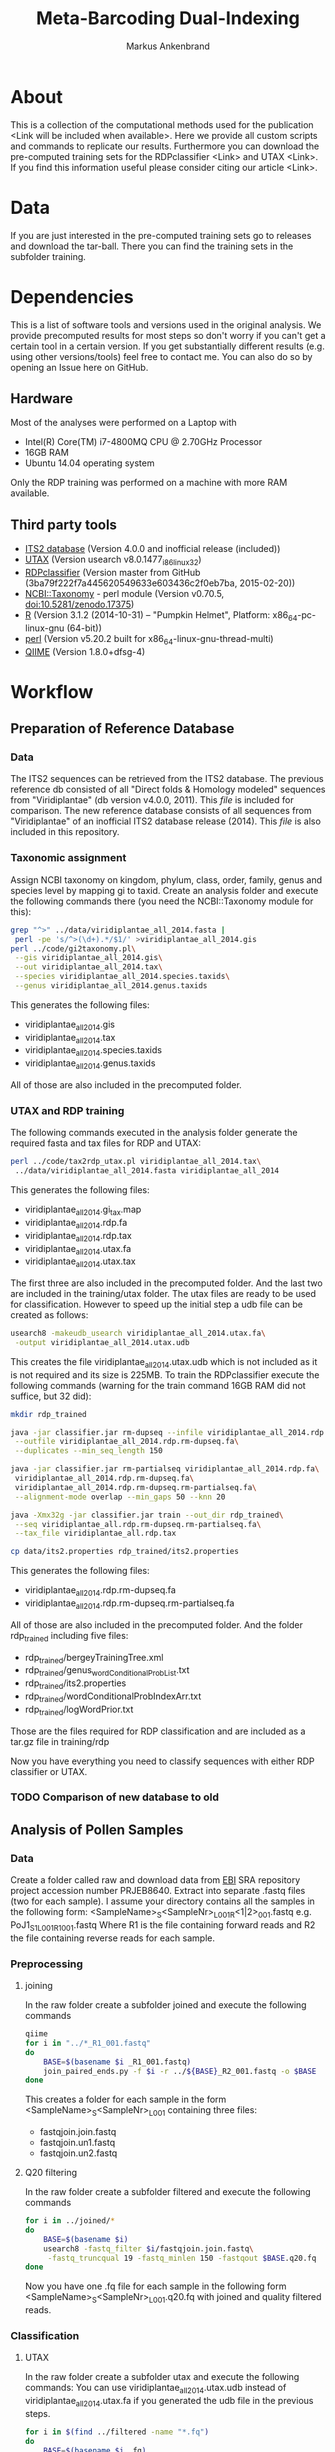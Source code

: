 #+TITLE: Meta-Barcoding Dual-Indexing
#+AUTHOR: Markus Ankenbrand

* About
This is a collection of the computational methods used for the publication <Link will be included when available>.
Here we provide all custom scripts and commands to replicate our results.
Furthermore you can download the pre-computed training sets for the RDPclassifier <Link> and UTAX <Link>.
If you find this information useful please consider citing our article <Link>.

* Data
If you are just interested in the pre-computed training sets go to releases and download the tar-ball.
There you can find the training sets in the subfolder training.

* Dependencies
This is a list of software tools and versions used in the original analysis.
We provide precomputed results for most steps so don't worry if you can't get a certain tool in a certain version.
If you get substantially different results (e.g. using other versions/tools) feel free to contact me.
You can also do so by opening an Issue here on GitHub.
** Hardware
Most of the analyses were performed on a Laptop with
 - Intel(R) Core(TM) i7-4800MQ CPU @ 2.70GHz Processor
 - 16GB RAM
 - Ubuntu 14.04 operating system
Only the RDP training was performed on a machine with more RAM available.
** Third party tools
 - [[http://its2.bioapps.biozentrum.uni-wuerzburg.de/][ITS2 database]] (Version 4.0.0 and inofficial release (included))
 - [[http://www.drive5.com/usearch/download.html][UTAX]] (Version usearch v8.0.1477_i86linux32)
 - [[https://github.com/rdpstaff/classifier][RDPclassifier]] (Version master from GitHub (3ba79f222f7a445620549633e603436c2f0eb7ba, 2015-02-20))
 - [[https://github.com/greatfireball/NCBI-Taxonomy/tree/v0.70.5][NCBI::Taxonomy]] - perl module (Version v0.70.5, [[http://dx.doi.org/10.5281/zenodo.17375][doi:10.5281/zenodo.17375]])
 - [[http://www.r-project.org/][R]] (Version 3.1.2 (2014-10-31) -- "Pumpkin Helmet", Platform: x86_64-pc-linux-gnu (64-bit))
 - [[https://www.perl.org/][perl]] (Version v5.20.2 built for x86_64-linux-gnu-thread-multi)
 - [[http://qiime.org/][QIIME]] (Version 1.8.0+dfsg-4)

* Workflow
** Preparation of Reference Database
*** Data
The ITS2 sequences can be retrieved from the ITS2 database.
The previous reference db consisted of all "Direct folds & Homology modeled" sequences from "Viridiplantae" (db version v4.0.0, 2011).
This [[data/viridiplantae_folds_2011.fasta][file]] is included for comparison.
The new reference database consists of all sequences from "Viridiplantae" of an inofficial ITS2 database release (2014).
This [[data/viridiplantae_all_2014.fasta][file]] is also included in this repository.
*** Taxonomic assignment
Assign NCBI taxonomy on kingdom, phylum, class, order, family, genus and species level by mapping gi to taxid.
Create an analysis folder and execute the following commands there (you need the NCBI::Taxonomy module for this):
#+BEGIN_SRC bash :dir analysis
grep "^>" ../data/viridiplantae_all_2014.fasta |
 perl -pe 's/^>(\d+).*/$1/' >viridiplantae_all_2014.gis
perl ../code/gi2taxonomy.pl\
 --gis viridiplantae_all_2014.gis\
 --out viridiplantae_all_2014.tax\
 --species viridiplantae_all_2014.species.taxids\
 --genus viridiplantae_all_2014.genus.taxids 
#+END_SRC
This generates the following files:
 - viridiplantae_all_2014.gis
 - viridiplantae_all_2014.tax
 - viridiplantae_all_2014.species.taxids
 - viridiplantae_all_2014.genus.taxids
All of those are also included in the precomputed folder.
*** UTAX and RDP training
The following commands executed in the analysis folder generate the required fasta and tax files for RDP and UTAX:
#+BEGIN_SRC bash :dir analysis
perl ../code/tax2rdp_utax.pl viridiplantae_all_2014.tax\
 ../data/viridiplantae_all_2014.fasta viridiplantae_all_2014
#+END_SRC
This generates the following files:
 - viridiplantae_all_2014.gi_tax.map
 - viridiplantae_all_2014.rdp.fa
 - viridiplantae_all_2014.rdp.tax
 - viridiplantae_all_2014.utax.fa
 - viridiplantae_all_2014.utax.tax
The first three are also included in the precomputed folder. And the last two are included in the training/utax folder.
The utax files are ready to be used for classification. 
However to speed up the initial step a udb file can be created as follows:
#+BEGIN_SRC bash :dir analysis
usearch8 -makeudb_usearch viridiplantae_all_2014.utax.fa\
 -output viridiplantae_all_2014.utax.udb
#+END_SRC
This creates the file viridiplantae_all_2014.utax.udb which is not included as it is not required and its size is 225MB.
To train the RDPclassifier execute the following commands 
(warning for the train command 16GB RAM did not suffice, but 32 did):
#+BEGIN_SRC bash :dir analysis
mkdir rdp_trained

java -jar classifier.jar rm-dupseq --infile viridiplantae_all_2014.rdp.fa\
 --outfile viridiplantae_all_2014.rdp.rm-dupseq.fa\
 --duplicates --min_seq_length 150

java -jar classifier.jar rm-partialseq viridiplantae_all_2014.rdp.fa\
 viridiplantae_all_2014.rdp.rm-dupseq.fa\
 viridiplantae_all_2014.rdp.rm-dupseq.rm-partialseq.fa\
 --alignment-mode overlap --min_gaps 50 --knn 20

java -Xmx32g -jar classifier.jar train --out_dir rdp_trained\
 --seq viridiplantae_all.rdp.rm-dupseq.rm-partialseq.fa\
 --tax_file viridiplantae_all.rdp.tax

cp data/its2.properties rdp_trained/its2.properties
#+END_SRC
This generates the following files:
 - viridiplantae_all_2014.rdp.rm-dupseq.fa
 - viridiplantae_all_2014.rdp.rm-dupseq.rm-partialseq.fa
All of those are also included in the precomputed folder.
And the folder rdp_trained including five files:
 - rdp_trained/bergeyTrainingTree.xml
 - rdp_trained/genus_wordConditionalProbList.txt
 - rdp_trained/its2.properties
 - rdp_trained/wordConditionalProbIndexArr.txt
 - rdp_trained/logWordPrior.txt
Those are the files required for RDP classification and are included as a tar.gz file in training/rdp

Now you have everything you need to classify sequences with either RDP classifier or UTAX.
*** TODO Comparison of new database to old
** Analysis of Pollen Samples
*** Data
Create a folder called raw and download data from [[http://www.ebi.ac.uk/][EBI]] SRA repository project accession number PRJEB8640.
Extract into separate .fastq files (two for each sample).
I assume your directory contains all the samples in the following form:
<SampleName>_S<SampleNr>_L001_R<1|2>_001.fastq e.g. PoJ1_S1_L001_R1_001.fastq
Where R1 is the file containing forward reads and R2 the file containing reverse reads for each sample.
*** Preprocessing
**** joining
In the raw folder create a subfolder joined and execute the following commands
#+BEGIN_SRC bash :dir raw/joined
qiime
for i in "../*_R1_001.fastq"
do
    BASE=$(basename $i _R1_001.fastq)
    join_paired_ends.py -f $i -r ../${BASE}_R2_001.fastq -o $BASE
done
#+END_SRC
This creates a folder for each sample in the form <SampleName>_S<SampleNr>_L001 containing three files:
 - fastqjoin.join.fastq
 - fastqjoin.un1.fastq
 - fastqjoin.un2.fastq
**** Q20 filtering
In the raw folder create a subfolder filtered and execute the following commands
#+BEGIN_SRC bash :dir raw/filtered
for i in ../joined/*
do
    BASE=$(basename $i)
    usearch8 -fastq_filter $i/fastqjoin.join.fastq\
     -fastq_truncqual 19 -fastq_minlen 150 -fastqout $BASE.q20.fq
done
#+END_SRC
Now you have one .fq file for each sample in the following form <SampleName>_S<SampleNr>_L001.q20.fq
with joined and quality filtered reads.
*** Classification
**** UTAX
In the raw folder create a subfolder utax and execute the following commands:
You can use viridiplantae_all_2014.utax.udb instead of viridiplantae_all_2014.utax.fa
if you generated the udb file in the previous steps.
#+BEGIN_SRC bash :dir raw/utax
for i in $(find ../filtered -name "*.fq")
do   
    BASE=$(basename $i .fq)
    usearch8 -utax $i -db ../../training/utax/viridiplantae_all_2014.utax.udb\
     -utax_rawscore -tt ../../training/utax/viridiplantae_all.utax.tax\
     -utaxout $BASE.utax
done 
#+END_SRC
This way you end up with a .utax file for each sample containing the utax classification.
Create a subfolder called counts and there execute this:
#+BEGIN_SRC bash :dir raw/utax/counts
for i in ../*.utax
do
    BASE=$(basename $i .utax)
    perl ../../../code/count_taxa_utax.pl --in $i --cutoff 20 >$BASE.count
done
#+END_SRC
Now you have a list of counts per taxon for each sample.
To aggregate the counts of all samples into a common matrix and to create files for phyloseq use the following commands:
#+BEGIN_SRC bash :dir raw/utax/counts
perl ../../../code/aggregate_counts.pl *.count >utax_aggregated_counts.tsv
perl -pe 's/^([^\t]+)_(\d+)\t/TID_$2\t/' utax_aggregated_counts.tsv >utax_otu_table
perl -ne 'if(/^([^\t]+)_(\d+)\t/){print "TID_$2\t"; $tax=$1; $tax=~s/_\d+,/\t/g; $tax=~s/__sub__/__/g; $tax=~s/__super__/__/g; print "$tax\n"; }' utax_aggregated_counts.tsv >utax_tax_table
#+END_SRC
The files
 - utax_aggregated_counts.tsv
 - utax_otu_table
 - utax_tax_table
are included in the precomputed folder
**** RDP classifier
In the raw folder create a subfolder rdp and execute the following commands:
#+BEGIN_SRC bash :dir raw/rdp
for i in $(find ../filtered -name "*.fq")
do
    BASE=$(basename i1 .fq)
    java -jar classifier.jar classify\
     --train_propfile ../../training/rdp/rdp_trained/its2.properties\
     --outputFile $BASE.rdp $i
done
#+END_SRC
This way you end up with a .rdp file for each sample containing the RDP classification.
Create a subfolder called counts and there execute this:
#+BEGIN_SRC bash :dir raw/rdp/counts
for i in ../*.rdp
do
    BASE=$(basename $i .rdp)
    perl ../../../code/count_taxa_rdp.pl --in $i --cutoff 0.85 >$BASE.count
done
#+END_SRC
Now you have a list of counts per taxon for each sample.
To aggregate the counts of all samples into a common matrix and to create files for phyloseq use the following commands:
#+BEGIN_SRC bash :dir raw/rdp/counts
perl ../../../code/aggregate_counts.pl *.count >rdp_aggregated_counts.tsv
perl -pe 's/^([^\t]+)_(\d+)\t/TID_$2\t/' rdp_aggregated_counts.tsv >rdp_otu_table
perl -ne 'if(/^([^\t]+)_(\d+)\t/){print "TID_$2\t"; $tax=$1; $tax=~s/_\d+,/\t/g; $tax=~s/__sub__/__/g; $tax=~s/__super__/__/g; print "$tax\n"; }' rdp_aggregated_counts.tsv >rdp_tax_table
#+END_SRC
The files
 - rdp_aggregated_counts.tsv
 - rdp_otu_table
 - rdp_tax_table
are included in the precomputed folder
*** TODO Species accumulation curves
*** TODO Comparison of utax and RDP
